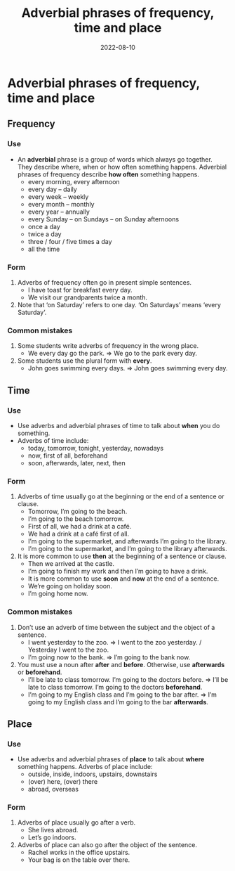 #+title: Adverbial phrases of frequency, time and place
#+date: 2022-08-10
* Adverbial phrases of frequency, time and place
** Frequency
*** Use
- An *adverbial* phrase is a group of words which always go together. They describe where, when or how often something happens. Adverbial phrases of frequency describe *how often* something happens.
  - every morning, every afternoon
  - every day – daily
  - every week – weekly
  - every month – monthly
  - every year – annually
  - every Sunday – on Sundays – on Sunday afternoons
  - once a day
  - twice a day
  - three / four / five times a day
  - all the time
*** Form
1) Adverbs of frequency often go in present simple sentences.
   - I have toast for breakfast every day.
   - We visit our grandparents twice a month.
2) Note that ‘on Saturday’ refers to one day. ‘On Saturdays’ means ‘every Saturday’.
*** Common mistakes
1) Some students write adverbs of frequency in the wrong place.
   - We every day go the park. => We go to the park every day.
2) Some students use the plural form with *every*.
   - John goes swimming every days. => John goes swimming every day.
** Time
*** Use
- Use adverbs and adverbial phrases of time to talk about *when* you do something.
- Adverbs of time include:
  - today, tomorrow, tonight, yesterday, nowadays
  - now, first of all, beforehand
  - soon, afterwards, later, next, then
*** Form
1) Adverbs of time usually go at the beginning or the end of a sentence or clause.
   - Tomorrow, I’m going to the beach.
   - I’m going to the beach tomorrow.
   - First of all, we had a drink at a café.
   - We had a drink at a café first of all.
   - I’m going to the supermarket, and afterwards I’m going to the library.
   - I’m going to the supermarket, and I’m going to the library afterwards.
2) It is more common to use *then* at the beginning of a sentence or clause.
   - Then we arrived at the castle.
   - I’m going to finish my work and then I’m going to have a drink.
   - It is more common to use *soon* and *now* at the end of a sentence.
   - We’re going on holiday soon.
   - I’m going home now.
*** Common mistakes
1) Don’t use an adverb of time between the subject and the object of a sentence.
   - I went yesterday to the zoo. => I went to the zoo yesterday. / Yesterday I went to the zoo.
   - I’m going now to the bank. => I’m going to the bank now.
2) You must use a noun after *after* and *before*. Otherwise, use *afterwards* or *beforehand*.
   - I’ll be late to class tomorrow. I’m going to the doctors before. => I’ll be late to class tomorrow. I’m going to the doctors *beforehand*.
   - I’m going to my English class and I’m going to the bar after. => I’m going to my English class and I’m going to the bar *afterwards*.
** Place
*** Use
- Use adverbs and adverbial phrases of *place* to talk about *where* something happens. Adverbs of place include:
  - outside, inside, indoors, upstairs, downstairs
  - (over) here, (over) there
  - abroad, overseas
*** Form
1) Adverbs of place usually go after a verb.
   - She lives abroad.
   - Let’s go indoors.
2) Adverbs of place can also go after the object of the sentence.
   - Rachel works in the office upstairs.
   - Your bag is on the table over there.
